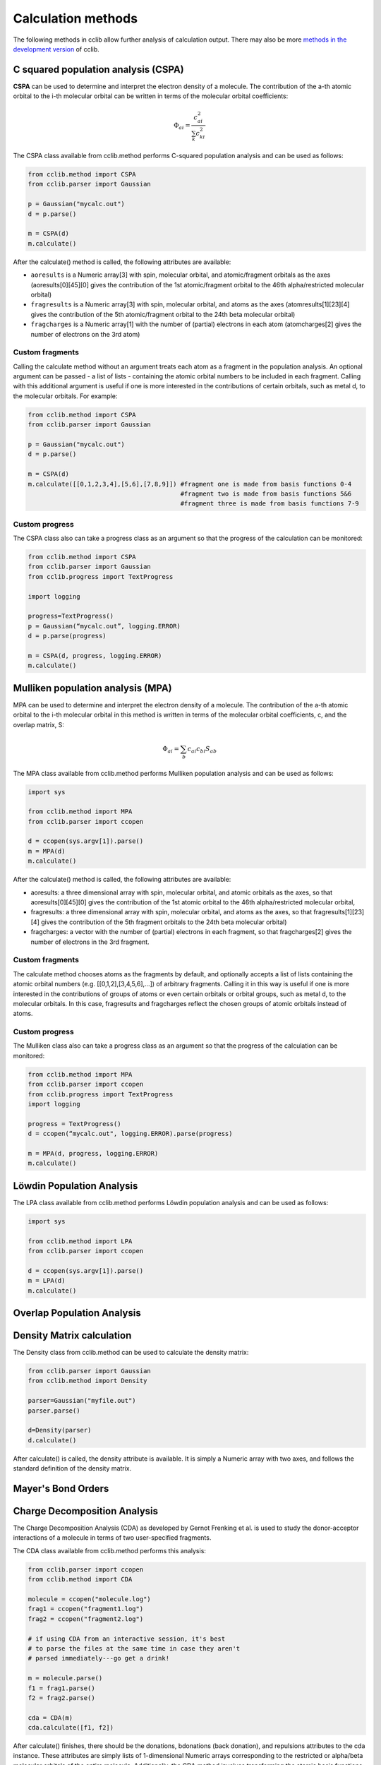 .. index::
    module: methods

Calculation methods
===================

The following methods in cclib allow further analysis of calculation output. There may also be more `methods in the development version`_ of cclib.

.. _`methods in the development version`: methods_dev.html

.. index::
    single: methods; C squared population analysis (CSPA)

C squared population analysis (CSPA)
------------------------------------

**CSPA** can be used to determine and interpret the electron density of a molecule. The contribution of the a-th atomic orbital to the i-th molecular orbital can be written in terms of the molecular orbital coefficients:

.. math:: \Phi_{ai} = \frac{c^2_{ai}}{\sum_k c^2_{ki}}

The CSPA class available from cclib.method performs C-squared population analysis and can be used as follows:

.. code-block:: python

    from cclib.method import CSPA
    from cclib.parser import Gaussian

    p = Gaussian("mycalc.out")
    d = p.parse()

    m = CSPA(d)
    m.calculate()

After the calculate() method is called, the following attributes are available:

* ``aoresults`` is a Numeric array[3] with spin, molecular orbital, and atomic/fragment orbitals as the axes (aoresults[0][45][0] gives the contribution of the 1st atomic/fragment orbital to the 46th alpha/restricted molecular orbital)
* ``fragresults`` is a Numeric array[3] with spin, molecular orbital, and atoms as the axes (atomresults[1][23][4] gives the contribution of the 5th atomic/fragment orbital to the 24th beta molecular orbital)
* ``fragcharges`` is a Numeric array[1] with the number of (partial) electrons in each atom (atomcharges[2] gives the number of electrons on the 3rd atom) 

Custom fragments
~~~~~~~~~~~~~~~~

Calling the calculate method without an argument treats each atom as a fragment in the population analysis. An optional argument can be passed - a list of lists - containing the atomic orbital numbers to be included in each fragment. Calling with this additional argument is useful if one is more interested in the contributions of certain orbitals, such as metal d, to the molecular orbitals. For example: 

.. code-block:: python

    from cclib.method import CSPA
    from cclib.parser import Gaussian

    p = Gaussian("mycalc.out")
    d = p.parse()

    m = CSPA(d)
    m.calculate([[0,1,2,3,4],[5,6],[7,8,9]]) #fragment one is made from basis functions 0-4
                                             #fragment two is made from basis functions 5&6
                                             #fragment three is made from basis functions 7-9

Custom progress
~~~~~~~~~~~~~~~

The CSPA class also can take a progress class as an argument so that the progress of the calculation can be monitored: 

.. code-block:: python

    from cclib.method import CSPA
    from cclib.parser import Gaussian
    from cclib.progress import TextProgress

    import logging

    progress=TextProgress()
    p = Gaussian(“mycalc.out”, logging.ERROR)
    d = p.parse(progress)

    m = CSPA(d, progress, logging.ERROR)
    m.calculate()

.. index::
    single: methods; Mulliken population analysis (MPA)

Mulliken population analysis (MPA)
----------------------------------

MPA can be used to determine and interpret the electron density of a molecule. The contribution of the a-th atomic orbital to the i-th molecular orbital in this method is written in terms of the molecular orbital coefficients, c, and the overlap matrix, S:

.. math:: \Phi_{ai} = \sum_b c_{ai} c_{bi} S_{ab}

The MPA class available from cclib.method performs Mulliken population analysis and can be used as follows: 

.. code-block:: python

    import sys

    from cclib.method import MPA
    from cclib.parser import ccopen

    d = ccopen(sys.argv[1]).parse()
    m = MPA(d)
    m.calculate()

After the calculate() method is called, the following attributes are available:

* aoresults: a three dimensional array with spin, molecular orbital, and atomic orbitals as the axes, so that aoresults[0][45][0] gives the contribution of the 1st atomic orbital to the 46th alpha/restricted molecular orbital,
* fragresults: a three dimensional array with spin, molecular orbital, and atoms as the axes, so that fragresults[1][23][4] gives the contribution of the 5th fragment orbitals to the 24th beta molecular orbital)
* fragcharges: a vector with the number of (partial) electrons in each fragment, so that fragcharges[2] gives the number of electrons in the 3rd fragment. 

Custom fragments
~~~~~~~~~~~~~~~~

The calculate method chooses atoms as the fragments by default, and optionally accepts a list of lists containing the atomic orbital numbers (e.g. [[0,1,2],[3,4,5,6],...]) of arbitrary fragments. Calling it in this way is useful if one is more interested in the contributions of groups of atoms or even certain orbitals or orbital groups, such as metal d, to the molecular orbitals. In this case, fragresults and fragcharges reflect the chosen groups of atomic orbitals instead of atoms.

Custom progress
~~~~~~~~~~~~~~~

The Mulliken class also can take a progress class as an argument so that the progress of the calculation can be monitored:

.. code-block:: python

    from cclib.method import MPA
    from cclib.parser import ccopen
    from cclib.progress import TextProgress
    import logging

    progress = TextProgress()
    d = ccopen(“mycalc.out", logging.ERROR).parse(progress)

    m = MPA(d, progress, logging.ERROR)
    m.calculate()

.. index::
    single: methods; Löwdin Population Analysis

Löwdin Population Analysis
--------------------------

The LPA class available from cclib.method performs Löwdin population analysis and can be used as follows:

.. code-block:: python

    import sys

    from cclib.method import LPA
    from cclib.parser import ccopen

    d = ccopen(sys.argv[1]).parse()
    m = LPA(d)
    m.calculate()

Overlap Population Analysis 
---------------------------

Density Matrix calculation 
--------------------------

The Density class from cclib.method can be used to calculate the density matrix:

.. code-block:: python

    from cclib.parser import Gaussian
    from cclib.method import Density

    parser=Gaussian("myfile.out")
    parser.parse()

    d=Density(parser)
    d.calculate()

After calculate() is called, the density attribute is available. It is simply a Numeric array with two axes, and follows the standard definition of the density matrix. 

Mayer's Bond Orders 
-------------------

Charge Decomposition Analysis
-----------------------------

The Charge Decomposition Analysis (CDA) as developed by Gernot Frenking et al. is used to study the donor-acceptor interactions of a molecule in terms of two user-specified fragments.

The CDA class available from cclib.method performs this analysis:

.. code-block:: python

    from cclib.parser import ccopen
    from cclib.method import CDA

    molecule = ccopen("molecule.log")
    frag1 = ccopen("fragment1.log")
    frag2 = ccopen("fragment2.log")

    # if using CDA from an interactive session, it's best
    # to parse the files at the same time in case they aren't
    # parsed immediately---go get a drink!

    m = molecule.parse()
    f1 = frag1.parse()
    f2 = frag2.parse()

    cda = CDA(m)
    cda.calculate([f1, f2])

After calculate() finishes, there should be the donations, bdonations (back donation), and repulsions attributes to the cda instance. These attributes are simply lists of 1-dimensional Numeric arrays corresponding to the restricted or alpha/beta molecular orbitals of the entire molecule. Additionally, the CDA method involves transforming the atomic basis functions of the molecule into a basis using the molecular orbitals of the fragments so the attributes mocoeffs and fooverlaps are created and can be used in population analyses such as Mulliken or C-squared (see Fragment Analysis for more details).

There is also a script provided by cclib that performs the CDA from a command-line:

.. code-block:: bash

    $ cda molecule.log fragment1.log fragment2.log
    Charge decomposition analysis of molecule.log

     MO#      d       b       r
    -----------------------------
       1:  -0.000  -0.000  -0.000
       2:  -0.000   0.002   0.000
       3:  -0.001  -0.000   0.000
       4:  -0.001  -0.026  -0.006
       5:  -0.006   0.082   0.230
       6:  -0.040   0.075   0.214
       7:   0.001  -0.001   0.022
       8:   0.001  -0.001   0.022
       9:   0.054   0.342  -0.740
      10:   0.087  -0.001  -0.039
      11:   0.087  -0.001  -0.039
    ------ HOMO - LUMO gap ------
      12:   0.000   0.000   0.000
      13:   0.000   0.000   0.000
    ......

Notes
~~~~~

* Only molecular orbitals with non-zero occupancy will have a non-zero value. 
* The absolute values of the calculated terms have no physical meaning and only the relative magnitudes, especially for the donation and back donation terms, are of any real value (Frenking, et al.) 
* The atom coordinates in molecules and fragments must be the same, which is usually accomplished with an argument in the QM program (the NoSymm keyword in Gaussian, for instance). 
* The current implementation has some subtle differences than the code from the Frenking group. The CDA class in cclib follows the formula outlined in one of Frenking's CDA papers, but contains an extra factor of 2 to give results that agree with those from the original CDA program. It also doesn't include negligible terms (on the order of 10^-6) that result from overlap between MOs on the same fragment that appears to be included in the Frenking code. Contact atenderholt (at) gmail (dot) com for discussion and more information.

Electron Density Calculation 
----------------------------